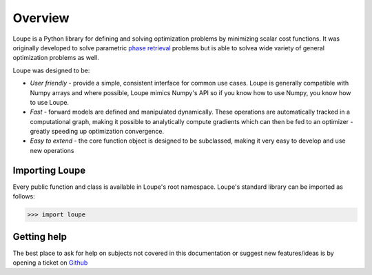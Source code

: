 .. _overview:

********
Overview
********

Loupe is a Python library for defining and solving optimization problems by 
minimizing scalar cost functions. It was originally developed to solve 
parametric `phase retrieval <https://en.wikipedia.org/wiki/Phase_retrieval>`_ 
problems but is able to solvea wide variety of general optimization problems 
as well.

Loupe was designed to be:

* *User friendly* - provide a simple, consistent interface for common use cases.
  Loupe is generally compatible with Numpy arrays and where possible, Loupe mimics 
  Numpy's API so if you know how to use Numpy, you know how to use Loupe. 
* *Fast* - forward models are defined and manipulated dynamically. These operations
  are automatically tracked in a computational graph, making it possible to 
  analytically compute gradients which can then be fed to an optimizer - greatly
  speeding up optimization convergence.
* *Easy to extend* - the core function object is designed to be 
  subclassed, making it very easy to develop and use new operations

Importing Loupe
===============
Every public function and class is available in Loupe's root namespace. Loupe's 
standard library can be imported as follows:

.. code:: pycon

    >>> import loupe

Getting help
============
The best place to ask for help on subjects not covered in this documentation or suggest new 
features/ideas is by opening a ticket on `Github <https://github.com/andykee/loupe/issues>`__